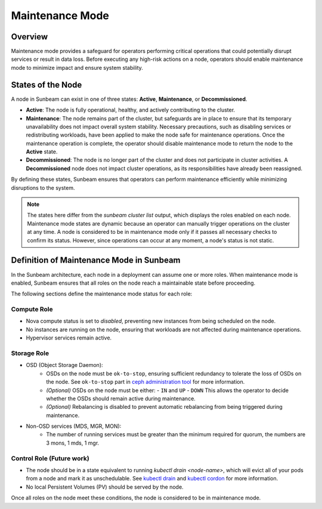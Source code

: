 Maintenance Mode
================

Overview
--------

Maintenance mode provides a safeguard for operators performing critical operations 
that could potentially disrupt services or result in data loss. Before executing 
any high-risk actions on a node, operators should enable maintenance mode to 
minimize impact and ensure system stability.

States of the Node
------------------

A node in Sunbeam can exist in one of three states: **Active**, **Maintenance**, or **Decommissioned**. 

- **Active**: The node is fully operational, healthy, and actively contributing to the cluster.  
- **Maintenance**: The node remains part of the cluster, but safeguards are in place to ensure that its temporary unavailability does not impact overall system stability. Necessary precautions, such as disabling services or redistributing workloads, have been applied to make the node safe for maintenance operations. Once the maintenance operation is complete, the operator should disable maintenance mode to return the node to the **Active** state.  
- **Decommissioned**: The node is no longer part of the cluster and does not participate in cluster activities. A **Decommissioned** node does not impact cluster operations, as its responsibilities have already been reassigned.  

By defining these states, Sunbeam ensures that operators can perform maintenance efficiently while minimizing disruptions to the system.

.. note ::

    The states here differ from the `sunbeam cluster list` output, which displays the roles enabled on each node.
    Maintenance mode states are dynamic because an operator can manually trigger operations on the cluster at any time. A node is considered to be in maintenance mode only if it passes all necessary checks to confirm its status. However, since operations can occur at any moment, a node's status is not static.


Definition of Maintenance Mode in Sunbeam
-----------------------------------------

In the Sunbeam architecture, each node in a deployment can assume one or more roles. 
When maintenance mode is enabled, Sunbeam ensures that all roles on the node reach 
a maintainable state before proceeding.

The following sections define the maintenance mode status for each role:

Compute Role
~~~~~~~~~~~~

- Nova compute status is set to *disabled*, preventing new instances from being scheduled on the node.
- No instances are running on the node, ensuring that workloads are not affected during maintenance operations.
- Hypervisor services remain active.

Storage Role
~~~~~~~~~~~~

- OSD (Object Storage Daemon):
    - OSDs on the node must be ``ok-to-stop``, ensuring sufficient redundancy to tolerate the loss of OSDs on the node. See ``ok-to-stop`` part in `ceph administration tool`_ for more information.
    - *(Optional)* OSDs on the node must be either:
      - ``IN`` and ``UP``
      - ``DOWN``
      This allows the operator to decide whether the OSDs should remain active during maintenance.
    - *(Optional)* Rebalancing is disabled to prevent automatic rebalancing from being triggered during maintenance.

- Non-OSD services (MDS, MGR, MON):
    - The number of running services must be greater than the minimum required for quorum, the numbers are 3 mons, 1 mds, 1 mgr.

Control Role (Future work)
~~~~~~~~~~~~~~~~~~~~~~~~~~~~~~~~

- The node should be in a state equivalent to running `kubectl drain <node-name>`, which will evict all of your pods from a node and mark it as unschedulable. See `kubectl drain`_ and `kubectl cordon`_ for more information.

- No local Persistent Volumes (PV) should be served by the node.

Once all roles on the node meet these conditions, the node is considered to be in maintenance mode.

.. LINKS
.. _ceph administration tool: https://docs.ceph.com/en/reef/man/8/ceph/
.. _kubectl drain: https://kubernetes.io/docs/reference/kubectl/generated/kubectl_drain/
.. _kubectl cordon: https://kubernetes.io/docs/reference/kubectl/generated/kubectl_cordon/
